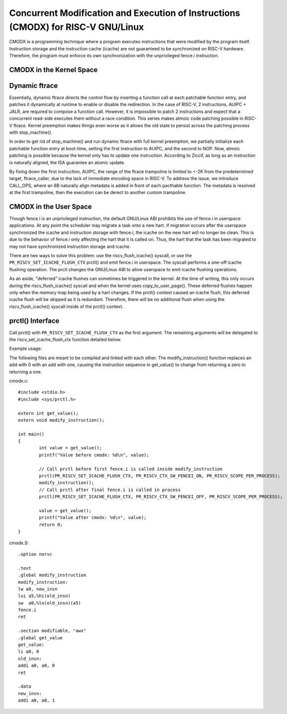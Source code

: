 .. SPDX-License-Identifier: GPL-2.0

==============================================================================
Concurrent Modification and Execution of Instructions (CMODX) for RISC-V GNU/Linux
==============================================================================

CMODX is a programming technique where a program executes instructions that were
modified by the program itself. Instruction storage and the instruction cache
(icache) are not guaranteed to be synchronized on RISC-V hardware. Therefore, the
program must enforce its own synchronization with the unprivileged fence.i
instruction.

CMODX in the Kernel Space
-------------------------

Dynamic ftrace
---------------------

Essentially, dynamic ftrace directs the control flow by inserting a function
call at each patchable function entry, and patches it dynamically at runtime to
enable or disable the redirection. In the case of RISC-V, 2 instructions,
AUIPC + JALR, are required to compose a function call. However, it is impossible
to patch 2 instructions and expect that a concurrent read-side executes them
without a race condition. This series makes atmoic code patching possible in
RISC-V ftrace. Kernel preemption makes things even worse as it allows the old
state to persist across the patching process with stop_machine().

In order to get rid of stop_machine() and run dynamic ftrace with full kernel
preemption, we partially initialize each patchable function entry at boot-time,
setting the first instruction to AUIPC, and the second to NOP. Now, atmoic
patching is possible because the kernel only has to update one instruction.
According to Ziccif, as long as an instruction is naturally aligned, the ISA
guarantee an  atomic update.

By fixing down the first instruction, AUIPC, the range of the ftrace trampoline
is limited to +-2K from the predetermined target, ftrace_caller, due to the lack
of immediate encoding space in RISC-V. To address the issue, we introduce
CALL_OPS, where an 8B naturally align metadata is added in front of each
pacthable function. The metadata is resolved at the first trampoline, then the
execution can be derect to another custom trampoline.

CMODX in the User Space
-----------------------

Though fence.i is an unprivileged instruction, the default GNU/Linux ABI prohibits
the use of fence.i in userspace applications. At any point the scheduler may
migrate a task onto a new hart. If migration occurs after the userspace
synchronized the icache and instruction storage with fence.i, the icache on the
new hart will no longer be clean. This is due to the behavior of fence.i only
affecting the hart that it is called on. Thus, the hart that the task has been
migrated to may not have synchronized instruction storage and icache.

There are two ways to solve this problem: use the riscv_flush_icache() syscall,
or use the ``PR_RISCV_SET_ICACHE_FLUSH_CTX`` prctl() and emit fence.i in
userspace. The syscall performs a one-off icache flushing operation. The prctl
changes the GNU/Linux ABI to allow userspace to emit icache flushing operations.

As an aside, "deferred" icache flushes can sometimes be triggered in the kernel.
At the time of writing, this only occurs during the riscv_flush_icache() syscall
and when the kernel uses copy_to_user_page(). These deferred flushes happen only
when the memory map being used by a hart changes. If the prctl() context caused
an icache flush, this deferred icache flush will be skipped as it is redundant.
Therefore, there will be no additional flush when using the riscv_flush_icache()
syscall inside of the prctl() context.

prctl() Interface
---------------------

Call prctl() with ``PR_RISCV_SET_ICACHE_FLUSH_CTX`` as the first argument. The
remaining arguments will be delegated to the riscv_set_icache_flush_ctx
function detailed below.

.. kernel-doc:: arch/riscv/mm/cacheflush.c
	:identifiers: riscv_set_icache_flush_ctx

Example usage:

The following files are meant to be compiled and linked with each other. The
modify_instruction() function replaces an add with 0 with an add with one,
causing the instruction sequence in get_value() to change from returning a zero
to returning a one.

cmodx.c::

	#include <stdio.h>
	#include <sys/prctl.h>

	extern int get_value();
	extern void modify_instruction();

	int main()
	{
		int value = get_value();
		printf("Value before cmodx: %d\n", value);

		// Call prctl before first fence.i is called inside modify_instruction
		prctl(PR_RISCV_SET_ICACHE_FLUSH_CTX, PR_RISCV_CTX_SW_FENCEI_ON, PR_RISCV_SCOPE_PER_PROCESS);
		modify_instruction();
		// Call prctl after final fence.i is called in process
		prctl(PR_RISCV_SET_ICACHE_FLUSH_CTX, PR_RISCV_CTX_SW_FENCEI_OFF, PR_RISCV_SCOPE_PER_PROCESS);

		value = get_value();
		printf("Value after cmodx: %d\n", value);
		return 0;
	}

cmodx.S::

	.option norvc

	.text
	.global modify_instruction
	modify_instruction:
	lw a0, new_insn
	lui a5,%hi(old_insn)
	sw  a0,%lo(old_insn)(a5)
	fence.i
	ret

	.section modifiable, "awx"
	.global get_value
	get_value:
	li a0, 0
	old_insn:
	addi a0, a0, 0
	ret

	.data
	new_insn:
	addi a0, a0, 1
